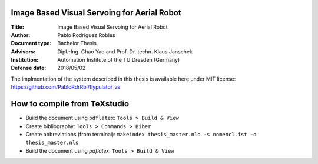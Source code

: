 Image Based Visual Servoing for Aerial Robot
============================================

.. image:: https://image.ibb.co/jgB56n/ibvs_aerial_robot.png
   :alt: ibvs_aerial_robot
   :width: 10px
   :align: center

.. |orcid| image:: https://img.shields.io/badge/id-0000--0002--2187--161X-a6ce39.svg
   :target: https://orcid.org/0000-0002-1339-7401

:Title: Image Based Visual Servoing for Aerial Robot
:Author: Pablo Rodríguez Robles |orcid|
:Document type: Bachelor Thesis
:Advisors: Dipl.-Ing. Chao Yao and Prof. Dr. techn. Klaus Janschek
:Institution: Automation Institute of the TU Dresden (Germany)
:Defense date: 2018/05/02

The implmentation of the system described in this thesis is available here under MIT license: https://github.com/PabloRdrRbl/flypulator_vs

How to compile from TeXstudio
=============================

- Build the document using ``pdflatex``: ``Tools > Build & View`` 
- Create bibliography: ``Tools > Commands > Biber``
- Create abbreviations (from terminal): ``makeindex thesis_master.nlo -s nomencl.ist -o thesis_master.nls``
- Build the document using `pdflatex`: ``Tools > Build & View``
